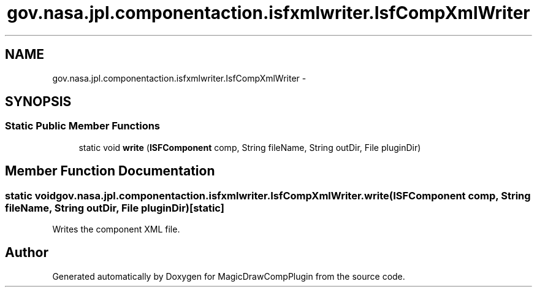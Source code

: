 .TH "gov.nasa.jpl.componentaction.isfxmlwriter.IsfCompXmlWriter" 3 "Tue Aug 9 2016" "Version 4.3" "MagicDrawCompPlugin" \" -*- nroff -*-
.ad l
.nh
.SH NAME
gov.nasa.jpl.componentaction.isfxmlwriter.IsfCompXmlWriter \- 
.SH SYNOPSIS
.br
.PP
.SS "Static Public Member Functions"

.in +1c
.ti -1c
.RI "static void \fBwrite\fP (\fBISFComponent\fP comp, String fileName, String outDir, File pluginDir)"
.br
.in -1c
.SH "Member Function Documentation"
.PP 
.SS "static void gov\&.nasa\&.jpl\&.componentaction\&.isfxmlwriter\&.IsfCompXmlWriter\&.write (\fBISFComponent\fP comp, String fileName, String outDir, File pluginDir)\fC [static]\fP"
Writes the component XML file\&. 

.SH "Author"
.PP 
Generated automatically by Doxygen for MagicDrawCompPlugin from the source code\&.
